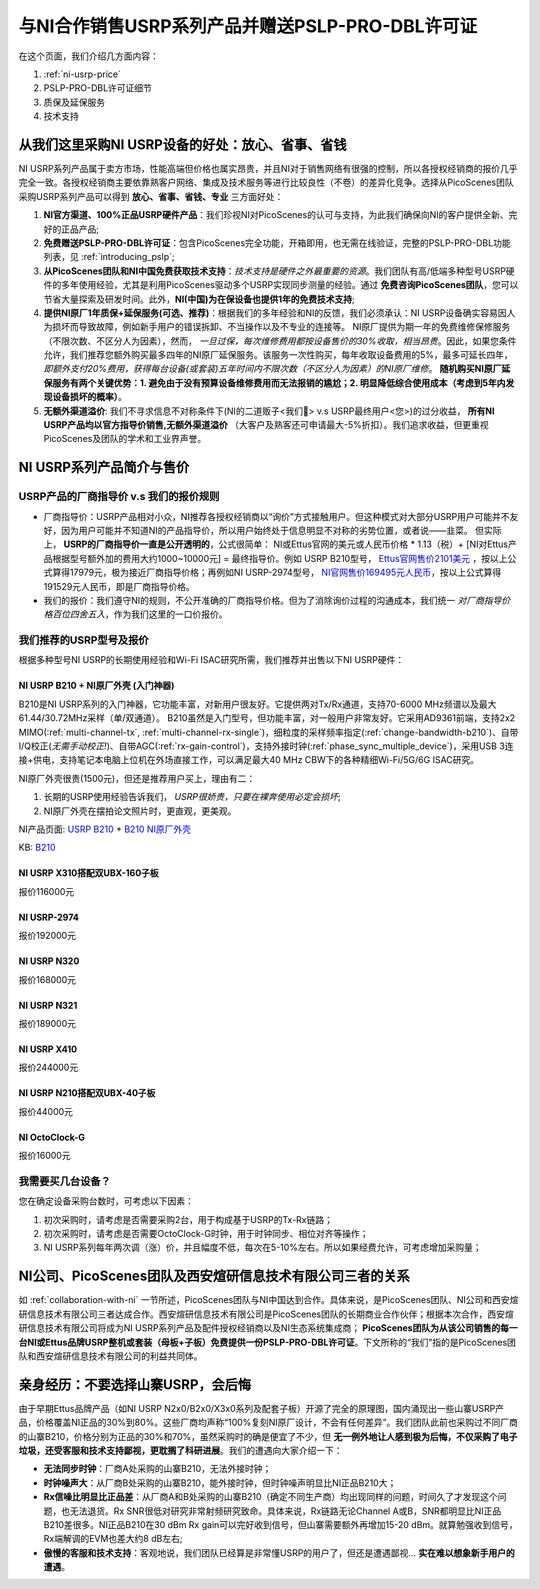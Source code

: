 与NI合作销售USRP系列产品并赠送PSLP-PRO-DBL许可证
=============================================

在这个页面，我们介绍几方面内容：


1. :ref:`ni-usrp-price`
2. PSLP-PRO-DBL许可证细节
3. 质保及延保服务
4. 技术支持

.. _advantages-of-choosing-us:

从我们这里采购NI USRP设备的好处：放心、省事、省钱
-------------------------------------------------------
NI USRP系列产品属于卖方市场，性能高端但价格也属实昂贵，并且NI对于销售网络有很强的控制，所以各授权经销商的报价几乎完全一致。各授权经销商主要依靠熟客户网络、集成及技术服务等进行比较良性（不卷）的差异化竞争。选择从PicoScenes团队采购USRP系列产品可以得到 **放心、省事、省钱、专业** 三方面好处：

#. **NI官方渠道、100%正品USRP硬件产品**：我们珍视NI对PicoScenes的认可与支持，为此我们确保向NI的客户提供全新、完好的正品产品;
#. **免费赠送PSLP-PRO-DBL许可证**：包含PicoScenes完全功能，开箱即用，也无需在线验证，完整的PSLP-PRO-DBL功能列表，见 :ref:`introducing_pslp`;
#. **从PicoScenes团队和NI中国免费获取技术支持**：*技术支持是硬件之外最重要的资源*。我们团队有高/低端多种型号USRP硬件的多年使用经验，尤其是利用PicoScenes驱动多个USRP实现同步测量的经验。通过 **免费咨询PicoScenes团队**，您可以节省大量探索及研发时间。此外，**NI(中国)为在保设备也提供1年的免费技术支持**;
#. **提供NI原厂1年质保+延保服务(可选、推荐)**：根据我们的多年经验和NI的反馈，我们必须承认：NI USRP设备确实容易因人为损坏而导致故障，例如新手用户的错误拆卸、不当操作以及不专业的连接等。 NI原厂提供为期一年的免费维修保修服务（不限次数、不区分人为因素），然而， *一旦过保，每次维修费用都按设备售价的30%收取，相当昂贵*。因此，如果您条件允许，我们推荐您额外购买最多四年的NI原厂延保服务。该服务一次性购买，每年收取设备费用的5%，最多可延长四年， *即额外支付20%费用，获得每台设备(或套装)五年时间内不限次数（不区分人为因素）的NI原厂维修*。 **随机购买NI原厂延保服务有两个关键优势：1. 避免由于没有预算设备维修费用而无法报销的尴尬；2. 明显降低综合使用成本（考虑到5年内发现设备损坏的概率）**。
#. **无额外渠道溢价**: 我们不寻求信息不对称条件下(NI的二道贩子<我们🤡> v.s USRP最终用户<您>)的过分收益， **所有NI USRP产品均以官方指导价销售,无额外渠道溢价** （大客户及熟客还可申请最大-5%折扣）。我们追求收益，但更重视PicoScenes及团队的学术和工业界声誉。

.. _ni-usrp-price:

NI USRP系列产品简介与售价
-----------------------------

USRP产品的厂商指导价 v.s 我们的报价规则
+++++++++++++++++++++++++++++++++++++++++++

- 厂商指导价：USRP产品相对小众，NI推荐各授权经销商以“询价”方式接触用户。但这种模式对大部分USRP用户可能并不友好，因为用户可能并不知道NI的产品指导价，所以用户始终处于信息明显不对称的劣势位置，或者说——韭菜。 但实际上， **USRP的厂商指导价一直是公开透明的**，公式很简单： NI或Ettus官网的美元或人民币价格 * 1.13（税）+ [NI对Ettus产品根据型号额外加的费用大约1000~10000元] = 最终指导价。例如 USRP B210型号， `Ettus官网售价2101美元 <https://www.ettus.com/all-products/ub210-kit/>`_ ，按以上公式算得17979元，极为接近厂商指导价格；再例如NI USRP-2974型号， `NI官网售价169495元人民币 <https://www.ni.com/zh-cn/shop/model/usrp-2974.html>`_，按以上公式算得191529元人民币，即是厂商指导价格。

- 我们的报价：我们遵守NI的规则，不公开准确的厂商指导价格。但为了消除询价过程的沟通成本，我们统一 *对厂商指导价格百位四舍五入*，作为我们这里的一口价报价。

我们推荐的USRP型号及报价
+++++++++++++++++++++++++

根据多种型号NI USRP的长期使用经验和Wi-Fi ISAC研究所需，我们推荐并出售以下NI USRP硬件：

NI USRP B210 + NI原厂外壳 (入门神器)
^^^^^^^^^^^^^^^^^^^^^^^^^^^^^^^^^^^^^^^^^^^^^^

B210是NI USRP系列的入门神器，它功能丰富，对新用户很友好。它提供两对Tx/Rx通道，支持70-6000 MHz频谱以及最大61.44/30.72MHz采样（单/双通道）。 B210虽然是入门型号，但功能丰富，对一般用户非常友好。它采用AD9361前端，支持2x2 MIMO(:ref:`multi-channel-tx`, :ref:`multi-channel-rx-single`)，细粒度的采样频率指定(:ref:`change-bandwidth-b210`)、自带I/Q校正(*无需手动校正!*)、自带AGC(:ref:`rx-gain-control`)，支持外接时钟(:ref:`phase_sync_multiple_device`)，采用USB 3连接+供电，支持笔记本电脑上位机在外场直接工作，可以满足最大40 MHz CBW下的各种精细Wi-Fi/5G/6G ISAC研究。

NI原厂外壳很贵(1500元)，但还是推荐用户买上，理由有二：

1. 长期的USRP使用经验告诉我们， *USRP很娇贵，只要在裸奔使用必定会损坏*;
2. NI原厂外壳在摆拍论文照片时，更直观，更美观。

NI产品页面: `USRP B210 <https://www.ettus.com/all-products/ub210-kit/>`_ + `B210 NI原厂外壳 <https://www.ettus.com/all-products/usrp-b200-enclosure/>`_

KB: `B210 <https://kb.ettus.com/B200/B210/B200mini/B205mini>`_ 


NI USRP X310搭配双UBX-160子板
^^^^^^^^^^^^^^^^^^^^^^^^^^^^^^^^^^^^^^^^^^





报价116000元


NI USRP-2974
^^^^^^^^^^^^^^^^^^^^^^^^
报价192000元


NI USRP N320
^^^^^^^^^^^^^^^^^^^^^^^^
报价168000元


NI USRP N321
^^^^^^^^^^^^^^^^^^^^^^^^
报价189000元


NI USRP X410
^^^^^^^^^^^^^^^^^^^^^^^^
报价244000元


NI USRP N210搭配双UBX-40子板
^^^^^^^^^^^^^^^^^^^^^^^^^^^^^^^^^^
报价44000元


NI OctoClock-G
^^^^^^^^^^^^^^^^^^^^^^^^^^^^^^^^^^^^^^^^^^^
报价16000元


我需要买几台设备？
+++++++++++++++++++++++++

您在确定设备采购台数时，可考虑以下因素：

#. 初次采购时，请考虑是否需要采购2台，用于构成基于USRP的Tx-Rx链路；
#. 初次采购时，请考虑是否需要OctoClock-G时钟，用于时钟同步、相位对齐等操作；
#. NI USRP系列每年两次调（涨）价，并且幅度不低，每次在5-10%左右。所以如果经费允许，可考虑增加采购量；

.. _collaboration:

NI公司、PicoScenes团队及西安煊研信息技术有限公司三者的关系
---------------------------------------------------------------------
如 :ref:`collaboration-with-ni` 一节所述，PicoScenes团队与NI中国达到合作。具体来说，是PicoScenes团队、NI公司和西安煊研信息技术有限公司三者达成合作。西安煊研信息技术有限公司是PicoScenes团队的长期商业合作伙伴；根据本次合作，西安煊研信息技术有限公司将成为NI USRP系列产品及配件授权经销商以及NI生态系统集成商； **PicoScenes团队为从该公司销售的每一台NI或Ettus品牌USRP整机或套装（母板+子板）免费提供一份PSLP-PRO-DBL许可证**。下文所称的“我们”指的是PicoScenes团队和西安煊研信息技术有限公司的利益共同体。

.. _why-not-choose-shanzhai:

亲身经历：不要选择山寨USRP，会后悔
----------------------------------------

由于早期Ettus品牌产品（如NI USRP N2x0/B2x0/X3x0系列及配套子板）开源了完全的原理图，国内涌现出一些山寨USRP产品，价格覆盖NI正品的30%到80%。这些厂商均声称“100%复刻NI原厂设计，不会有任何差异”。我们团队此前也采购过不同厂商的山寨B210，价格分别为正品的30%和70%，虽然采购时的确是便宜了不少，但 **无一例外地让人感到极为后悔，不仅采购了电子垃圾，还受客服和技术支持鄙视，更耽搁了科研进展**。我们的遭遇向大家介绍一下：

- **无法同步时钟**：厂商A处采购的山寨B210，无法外接时钟；
- **时钟噪声大**：从厂商B处采购的山寨B210，能外接时钟，但时钟噪声明显比NI正品B210大；
- **Rx信噪比明显比正品差**：从厂商A和B处采购的山寨B210（确定不同生产商）均出现同样的问题，时间久了才发现这个问题，也无法退货。Rx SNR很低对研究非常射频研究致命。具体来说，Rx链路无论Channel A或B，SNR都明显比NI正品B210差很多。NI正品B210在30 dBm Rx gain可以完好收到信号，但山寨需要额外再增加15-20 dBm。就算勉强收到信号，Rx端解调的EVM也差大约8 dB左右;
- **傲慢的客服和技术支持**：客观地说，我们团队已经算是非常懂USRP的用户了，但还是遭遇鄙视... **实在难以想象新手用户的遭遇**。
